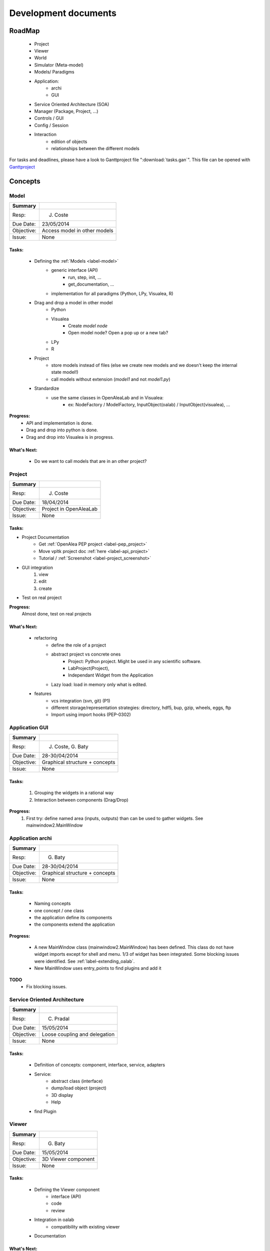 =====================
Development documents
=====================

.. todo::

    Insert visual roadmap (JC) 


RoadMap
=======
    - Project
    - Viewer
    - World
    - Simulator (Meta-model)
    - Models/ Paradigms
    - Application: 
        - archi
        - GUI
    - Service Oriented Architecture (SOA)
    - Manager (Package, Project, ...)
    - Controls / GUI
    - Config / Session
    - Interaction
        - edition of objects
        - relationships between the different models

For tasks and deadlines, please have a look to Ganttproject file ":download:`tasks.gan`".
This file can be opened with `Ganttproject <http://www.ganttproject.biz>`_


Concepts
========

Model
------

========== ==========
Summary
========== ==========
Resp:      J. Coste
Due Date:  23/05/2014
Objective: Access model in other models
Issue:     None
========== ==========

Tasks:
++++++
    - Defining the :ref:`Models <label-model>`
        + generic interface (API)
            * run, step, init, ...
            * get_documentation, ...
        + implementation for all paradigms (Python, LPy, Visualea, R)
    - Drag and drop a model in other model
        + Python
        + Visualea
            * Create *model node*
            * Open model node? Open a pop up or a new tab?
        + LPy
        + R
    - Project
        + store models instead of files (else we create new models and we doesn't keep the internal state model!)
        + call models without extension (*model1* and not *model1.py*)
    - Standardize
        + use the same classes in OpenAleaLab and in Visualea:
            * ex: NodeFactory / ModelFactory, InputObject(oalab) / InputObject(visualea), ...

**Progress:**
    - API and implementation is done.
    - Drag and drop into python is done.
    - Drag and drop into Visualea is in progress.

What's Next:
++++++++++++
    - Do we want to call models that are in an other project?

Project
-------

========== ==========
Summary
========== ==========
Resp:      J. Coste
Due Date:  18/04/2014
Objective: Project in OpenAleaLab
Issue:     None
========== ==========

Tasks:
++++++

- Project Documentation
    + Get :ref:`OpenAlea PEP project <label-pep_project>`
    + Move vpltk project doc :ref:`here <label-api_project>`
    + Tutorial / :ref:`Screenshot <label-project_screenshot>`
- GUI integration
    #. view
    #. edit
    #. create
- Test on real project


**Progress:**
    Almost done, test on real projects


What's Next:
++++++++++++

    - refactoring
        + define the role of a project
        + abstract project vs concrete ones
            * Project: Python project. Might be used in any scientific software.
            * LabProject(Project), 
            * Independant Widget from the Application 
        + Lazy load: load in memory only what is edited.
    - features
        + vcs integration (svn, git) (P1)
        + different storage/representation strategies: directory, hdf5, bup, gzip, wheels, eggs, ftp
        + Import using import hooks (PEP-0302)




Application GUI
---------------

========== ==========
Summary
========== ==========
Resp:      J. Coste, G. Baty
Due Date:  28-30/04/2014
Objective: Graphical structure + concepts
Issue:     None
========== ==========

Tasks:
++++++
    #. Grouping the widgets in a rational way
    #. Interaction between components (Drag/Drop)

**Progress:**
    #. First try: define named area (inputs, outputs) than can be used to gather widgets. See mainwindow2.MainWindow


Application archi
-----------------

========== ==========
Summary
========== ==========
Resp:      G. Baty
Due Date:  28-30/04/2014
Objective: Graphical structure + concepts
Issue:     None
========== ==========

Tasks:
++++++
    - Naming concepts
    - one concept / one class
    - the application define its components
    - the components extend the application

**Progress:**

    - A new MainWindow class (mainwindow2.MainWindow) has been defined.
      This class do not have widget imports except for shell and menu.
      1/3 of widget has been integrated. Some blocking issues were identified.
      See :ref:`label-extending_oalab`.
    - New MainWindow uses entry_points to find plugins and add it

**TODO**
    - Fix blocking issues.

Service Oriented Architecture
-----------------------------

========== ==========
Summary
========== ==========
Resp:      C. Pradal
Due Date:  15/05/2014
Objective: Loose coupling and delegation
Issue:     None
========== ==========

Tasks:
++++++
    - Definition of concepts: component, interface, service, adapters
    - Service: 
        + abstract class (interface)
        + dump/load object (project)
        + 3D display
        + Help 
    - find Plugin


Viewer
------

========== ==========
Summary
========== ==========
Resp:      G. Baty
Due Date:  15/05/2014
Objective: 3D Viewer component
Issue:     None
========== ==========

Tasks:
++++++
    - Defining the Viewer component
        + interface (API)
        + code
        + review
    - Integration in oalab
        + compatibility with existing viewer
    - Documentation

What's Next:
++++++++++++
    - Mixing py_vtk & PyQGLViewer in a same widget
    - Principles of the interaction with object of the world
    - Select an object
    - Manage layers
    - Manage transparency
    - Modal Interaction
    - Introspection / Info on objects
    - Edition mechanisms
    - Camera path interpolation
    - PlantGL Viewer backward compatibility
    - WebGL viewer


Release OpenAleaLab
-------------------

Resp.: G. Baty and J. Coste

Obj: PlantLab & TissueLab

    - Project
    - Application Architecture (concepts)
    - Application GUI
    - world
    - Viewer
    - Paradigms (API, edit, run)
    - shell


Milestones
==========

30th April
----------
 
OpenAleaLab alpha
    - project
        + create
        + edit (metadata, add elements)
        + view
    - shell / exec 
    - paradigms
    - Application

30th May
--------

Concepts and their relationships
    - Architecture
        + Interface
        + components
        + Service: Manager/Registration
    - Controls
    - Component GUI
    - Visualea / OALab
    - LPy / OALab
    - Drag/Drop
    - World / Viewer


15th June
---------

OpenAleaLab replaces VisuAlea and L-Py
    - Tutorials
    - Test / Debug
    - Documentation / Installation





Known issues : To FIX
=====================

Project treeview
----------------
break link between project treeview and applet container.

actions
-------

    - method used by applet to provide action is not well described and not enough generic.
    - Action object: (i) interface, (ii) application and code refactoring

app/mainwin/session
-------------------

    - role of session, application and app not clear
    - Define an new object application vs mainwin which inherit of SignalSlot
    - Define the interface of the session. (move code from actual project manager to session).

ControlPanel
------------

    - project_manager is currently embedded in MainWindow (should be linked to session or app)
    - Rename controlPanel and project_manager to explicit and well defined names.

VPLScene
--------

    - rename to world?

    - VPLScene has dependency to QtCore and QtGui (not expected)
    - Qt is used only to send a "SceneChanged" signal (Qt dependency not justified for only on signal)
    - Due to Qt dependency, scene is currently embeded in MainWindow.
    - As Scene is not graphical, it should be linked to session or application
    - -> Derivating VPLScene from Observed would be enouth.

.. warning::

    FIXED: Scene using Observed/Listeners instead of Qt Signal&Slots works.
    There is a bug. Is it a new one ?

    .. code-block:: text

        No handlers could be found for logger "openalea.core.pkgmanager"
        Traceback (most recent call last):
          ...
          File "/usr/local/Cellar/python/2.7.6_1/Frameworks/Python.framework/Versions/2.7/lib/python2.7/pickle.py", line 322, in save
            raise PicklingError("%s must return string or tuple" % reduce)
        pickle.PicklingError: <built-in method __reduce_ex__ of VPLScene object at 0x7fa15a5d6ed0> must return string or tuple


ProjectManagerWidget
--------------------

    - dependency to AppletContainer (paradigm container). 
    - ProjectManagerWidget must work without controller.applet_container

ControlPanel
------------

    - hard links with project, colormap and control
    - no abstraction for controls

.. code-block:: python

    class ControlPanel
        def update(self)
            colors = self.colormap_editor.getTurtle().getColorList()
            self.session.project.control["color map"] = colors
        
            objects = self.geometry_editor.getObjects()
            for (manager, obj) in objects:
                if obj != list():
                    obj, name = geometry_2_piklable_geometry(manager, obj)
                    self.session.project.control[unicode(name)] = obj
        
            scalars = self.scalars_editor.getScalars()
            for scalar in scalars:
                self.session.project.control[unicode(scalar.name)] = scalar



-Menu
-----

    - add icon to group
    - fix titlebar size for tab widgets (too small on MacOSX) 
      by setting minimal size to QWidget or by detecting platform (search setTitleBarWidget)

Logger
------

    - doesn't work anymore (neither in oalab nor in visualea)

Projects Manager
----------------

    - we don't have a widget that list all available projects (cf package treeview for instance)
    - We can't edit project (metadata, startup, ...)

Package Manager
---------------

    - use 3 tabs for the moment and so, take many place. TODO: centralize them in only one tab (a tab of 3 sub-tabs).
    - hide it if we don't use workflow?

Store
-----

    - is too big to appear by default in the application

Config
------

    - create a user configuration to store preferences

Status Bar
----------

    - add a status bar in mainwindow

ResultPanel
-----------

    - TODO: add a space to store and visualize results

Plugins
-------

Most of them are independent (they can work alone).
For a minimal application to works with project, just set *applets = ['EditorManager', 'ProjectManager']* in the lab.

But there is still some problems:

    - EditorManager and ProjectManager are dependents of each others (TO FIX)
    - File management must move into EditorManager (TODO)
    - ProjectWidget depends of EditorManager (TO FIX)
    - with only EditorManager, visualea doesn't work: he need packagemanager
